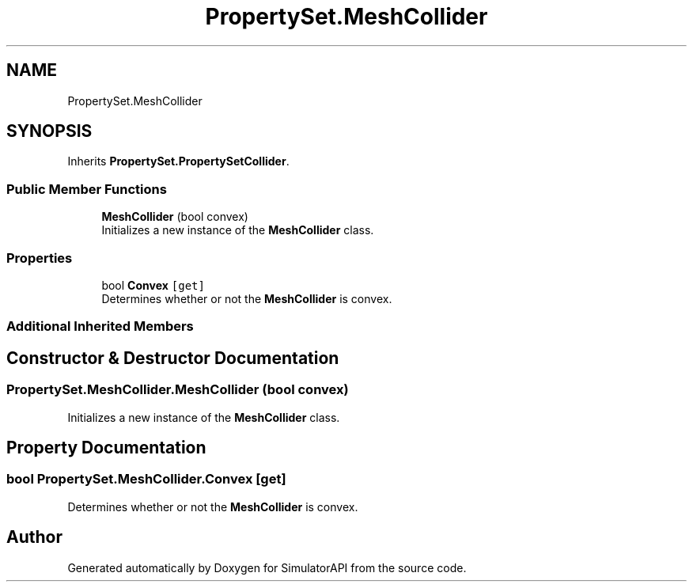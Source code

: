 .TH "PropertySet.MeshCollider" 3 "Wed Jul 19 2017" "SimulatorAPI" \" -*- nroff -*-
.ad l
.nh
.SH NAME
PropertySet.MeshCollider
.SH SYNOPSIS
.br
.PP
.PP
Inherits \fBPropertySet\&.PropertySetCollider\fP\&.
.SS "Public Member Functions"

.in +1c
.ti -1c
.RI "\fBMeshCollider\fP (bool convex)"
.br
.RI "Initializes a new instance of the \fBMeshCollider\fP class\&. "
.in -1c
.SS "Properties"

.in +1c
.ti -1c
.RI "bool \fBConvex\fP\fC [get]\fP"
.br
.RI "Determines whether or not the \fBMeshCollider\fP is convex\&. "
.in -1c
.SS "Additional Inherited Members"
.SH "Constructor & Destructor Documentation"
.PP 
.SS "PropertySet\&.MeshCollider\&.MeshCollider (bool convex)"

.PP
Initializes a new instance of the \fBMeshCollider\fP class\&. 
.SH "Property Documentation"
.PP 
.SS "bool PropertySet\&.MeshCollider\&.Convex\fC [get]\fP"

.PP
Determines whether or not the \fBMeshCollider\fP is convex\&. 

.SH "Author"
.PP 
Generated automatically by Doxygen for SimulatorAPI from the source code\&.
